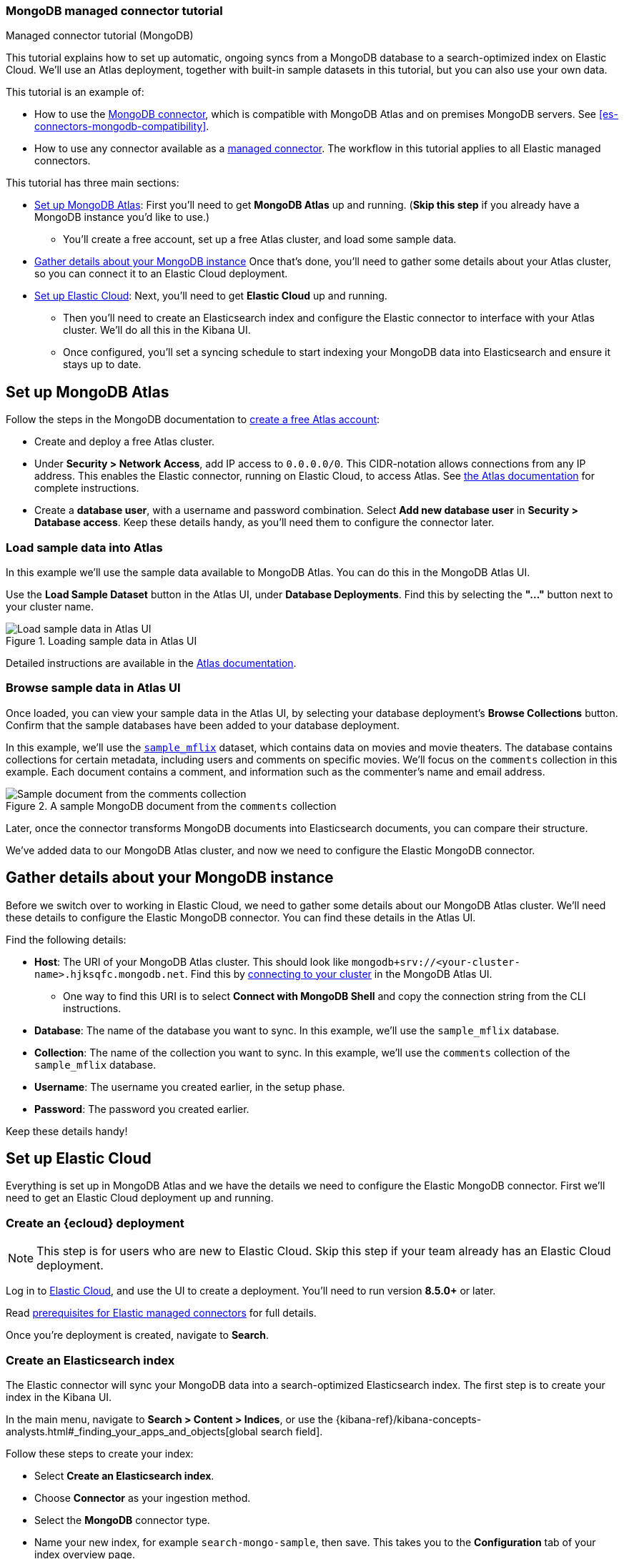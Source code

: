 [#es-mongodb-start]
=== MongoDB managed connector tutorial
++++
<titleabbrev>Managed connector tutorial (MongoDB)</titleabbrev>
++++

// Learn how to use the <<es-connectors-mongodb,Elastic MongoDB connector>> to sync data from https://www.mongodb.com/docs/atlas/[MongoDB Atlas^] to an Elastic Cloud deployment.

This tutorial explains how to set up automatic, ongoing syncs from a MongoDB database to a search-optimized index on Elastic Cloud.
We'll use an Atlas deployment, together with built-in sample datasets in this tutorial, but you can also use your own data.

This tutorial is an example of:

* How to use the <<es-connectors-mongodb,MongoDB connector>>, which is compatible with MongoDB Atlas and on premises MongoDB servers.
See <<es-connectors-mongodb-compatibility>>.
* How to use any connector available as a <<es-native-connectors,managed connector>>.
The workflow in this tutorial applies to all Elastic managed connectors.

This tutorial has three main sections:

* <<es-mongodb-start-atlas-setup>>: First you'll need to get *MongoDB Atlas* up and running.
(*Skip this step* if you already have a MongoDB instance you'd like to use.)
** You'll create a free account, set up a free Atlas cluster, and load some sample data.
* <<es-mongodb-start-gather-details>> Once that's done, you'll need to gather some details about your Atlas cluster, so you can connect it to an Elastic Cloud deployment.
* <<es-mongodb-start-elastic-cloud>>: Next, you'll need to get *Elastic Cloud* up and running.
** Then you'll need to create an Elasticsearch index and configure the Elastic connector to interface with your Atlas cluster.
We'll do all this in the Kibana UI.
** Once configured, you'll set a syncing schedule to start indexing your MongoDB data into Elasticsearch and ensure it stays up to date.

[discrete#es-mongodb-start-atlas-setup]
== Set up MongoDB Atlas

Follow the steps in the MongoDB documentation to https://www.mongodb.com/docs/atlas/getting-started[create a free Atlas account^]:

* Create and deploy a free Atlas cluster.
* Under *Security > Network Access*, add IP access to `0.0.0.0/0`.
This CIDR-notation allows connections from any IP address.
This enables the Elastic connector, running on Elastic Cloud, to access Atlas.
See https://www.mongodb.com/docs/atlas/security/add-ip-address-to-list/[the Atlas documentation^] for complete instructions.
* Create a *database user*, with a username and password combination.
Select *Add new database user* in *Security > Database access*.
Keep these details handy, as you'll need them to configure the connector later.

[discrete#es-mongodb-start-load-sample-data]
=== Load sample data into Atlas

In this example we'll use the sample data available to MongoDB Atlas.
You can do this in the MongoDB Atlas UI.

Use the *Load Sample Dataset* button in the Atlas UI, under *Database Deployments*.
Find this by selecting the *"..."* button next to your cluster name.

.Loading sample data in Atlas UI
image::images/mongodb-load-sample-data.png[Load sample data in Atlas UI]

Detailed instructions are available in the https://www.mongodb.com/docs/atlas/sample-data[Atlas documentation^].

[discrete#es-mongodb-start-view-sample-data]
=== Browse sample data in Atlas UI

Once loaded, you can view your sample data in the Atlas UI, by selecting your database deployment's *Browse Collections* button.
Confirm that the sample databases have been added to your database deployment.

In this example, we'll use the https://www.mongodb.com/docs/atlas/sample-data/sample-mflix/[`sample_mflix`^] dataset, which contains data on movies and movie theaters.
The database contains collections for certain metadata, including users and comments on specific movies.
We'll focus on the `comments` collection in this example.
Each document contains a comment, and information such as the commenter's name and email address.

.A sample MongoDB document from the `comments` collection
image::images/mongodb-sample-document.png[Sample document from the comments collection]

Later, once the connector transforms MongoDB documents into Elasticsearch documents, you can compare their structure.

We've added data to our MongoDB Atlas cluster, and now we need to configure the Elastic MongoDB connector.

[discrete#es-mongodb-start-gather-details]
== Gather details about your MongoDB instance

Before we switch over to working in Elastic Cloud, we need to gather some details about our MongoDB Atlas cluster.
We'll need these details to configure the Elastic MongoDB connector.
You can find these details in the Atlas UI.

Find the following details:

* *Host*: The URI of your MongoDB Atlas cluster.
This should look like `mongodb+srv://<your-cluster-name>.hjksqfc.mongodb.net`.
Find this by https://www.mongodb.com/docs/atlas/tutorial/connect-to-your-cluster/#connect-to-your-atlas-cluster[connecting to your cluster^] in the MongoDB Atlas UI.
** One way to find this URI is to select *Connect with MongoDB Shell* and copy the connection string from the CLI instructions.
* *Database*: The name of the database you want to sync.
In this example, we'll use the `sample_mflix` database.
* *Collection*: The name of the collection you want to sync.
In this example, we'll use the `comments` collection of the `sample_mflix` database.
* *Username*: The username you created earlier, in the setup phase.
* *Password*: The password you created earlier.

Keep these details handy!

[discrete#es-mongodb-start-elastic-cloud]
== Set up Elastic Cloud

Everything is set up in MongoDB Atlas and we have the details we need to configure the Elastic MongoDB connector.
First we'll need to get an Elastic Cloud deployment up and running.

[discrete#es-mongodb-start-create-deployment]
=== Create an {ecloud} deployment

[NOTE]
====
This step is for users who are new to Elastic Cloud.
Skip this step if your team already has an Elastic Cloud deployment.
====

Log in to https://cloud.elastic.co/[Elastic Cloud^], and use the UI to create a deployment.
You'll need to run version *8.5.0+* or later.

Read <<es-native-connectors-prerequisites, prerequisites for Elastic managed connectors>> for full details.

Once you're deployment is created, navigate to *Search*.

[discrete#es-mongodb-start-create-index]
=== Create an Elasticsearch index

The Elastic connector will sync your MongoDB data into a search-optimized Elasticsearch index.
The first step is to create your index in the Kibana UI.

In the main menu, navigate to *Search > Content > Indices*, or use the {kibana-ref}/kibana-concepts-analysts.html#_finding_your_apps_and_objects[global search field].

Follow these steps to create your index:

* Select *Create an Elasticsearch index*.
* Choose *Connector* as your ingestion method.
* Select the *MongoDB* connector type.
* Name your new index, for example `search-mongo-sample`, then save.
This takes you to the *Configuration* tab of your index overview page.

Next we need to input our Atlas details to configure the connector.

[discrete#es-mongodb-start-configure-connector]
=== Configure the MongoDB connector

Using the <<es-mongodb-start-gather-details, details gathered earlier>>, configure the MongoDB connector.
Enter the details under the *Configuration* step.

Set the *Direct connection* option to `false` for this example.
You must enable SSL/TLS for MongoDB Atlas, so toggle on the *SSL/TLS Connection* option.

.Example configuration for the MongoDB connector
image::images/mongodb-connector-config.png[Example configuration for the MongoDB connector, width=350]

Once you've entered these details, select *Save configuration*.

[discrete#es-mongodb-start-launch-sync]
=== Begin syncing

Once you've configured your MongoDB connector, it's time to schedule a sync.

The UI will take you to the *Scheduling* tab of your index overview page.
We'll schedule a recurring sync for this example, which will run every day at midnight.

In the *Scheduling* tab:

* Toggle *Enable recurring syncs with the following schedule*.
* Select *Frequency*, "Every" `day`.
* Select *Time*, "At" `00:00`.
* *Save* this sync schedule.

Once you save your sync schedule, the connector will start syncing your MongoDB Atlas data into Elasticsearch.

[discrete#es-mongodb-start-verify-documents]
=== Verify documents

[TIP]
====
Our <<es-connectors-mongodb-syncs, reference documentation>> explains how documents in your MongoDB database and collection are extracted and transformed into documents in your Elasticsearch index.
====

If all the configuration details are correct, the sync will begin and documents will start to appear in your Elasticsearch index.

As soon as your first documents are synced, you can view the documents and inspect the mapping for the index:

* In Kibana, navigate to *Search* > *Content* > *Indices* from the main menu, or use the {kibana-ref}/kibana-concepts-analysts.html#_finding_your_apps_and_objects[global search field].
* Select your index, for example `search-mongo-sample`.
* Choose the *Documents* tab to view the synced documents.
Expand a document to view its fields.

[discrete#es-mongodb-start-learn-more]
== Learn more

* Refer to the <<es-connectors-mongodb, Elastic MongoDB connector reference documentation>> for detailed information about the connector, including how *sync rules* work.
* For an overview of all Elastic managed connectors, see <<es-native-connectors>>.
* Learn about <<es-sync-rules>> for Elastic managed connectors.
* Learn about {ref}/ingest-pipeline-search.html[ingest pipelines for Search indices]
* Refer to the official https://www.mongodb.com/docs/atlas/[MongoDB Atlas documentation^] for MongoDB-specific questions.
